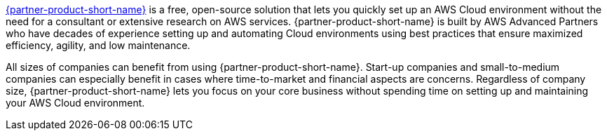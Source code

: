 // Replace the content in <>
// Briefly describe the software. Use consistent and clear branding. 
// Include the benefits of using the software on AWS, and provide details on usage scenarios.

link:https://superwerker.cloud[{partner-product-short-name}] is a free, open-source solution that lets you quickly set up an AWS Cloud environment without the need for a consultant or extensive research on AWS services. {partner-product-short-name} is built by AWS Advanced Partners who have decades of experience setting up and automating Cloud environments using best practices that ensure maximized efficiency, agility, and low maintenance. 

All sizes of companies can benefit from using {partner-product-short-name}. Start-up companies and small-to-medium companies can especially benefit in cases where time-to-market and financial aspects are concerns. Regardless of company size, {partner-product-short-name} lets you focus on your core business without spending time on setting up and maintaining your AWS Cloud environment.